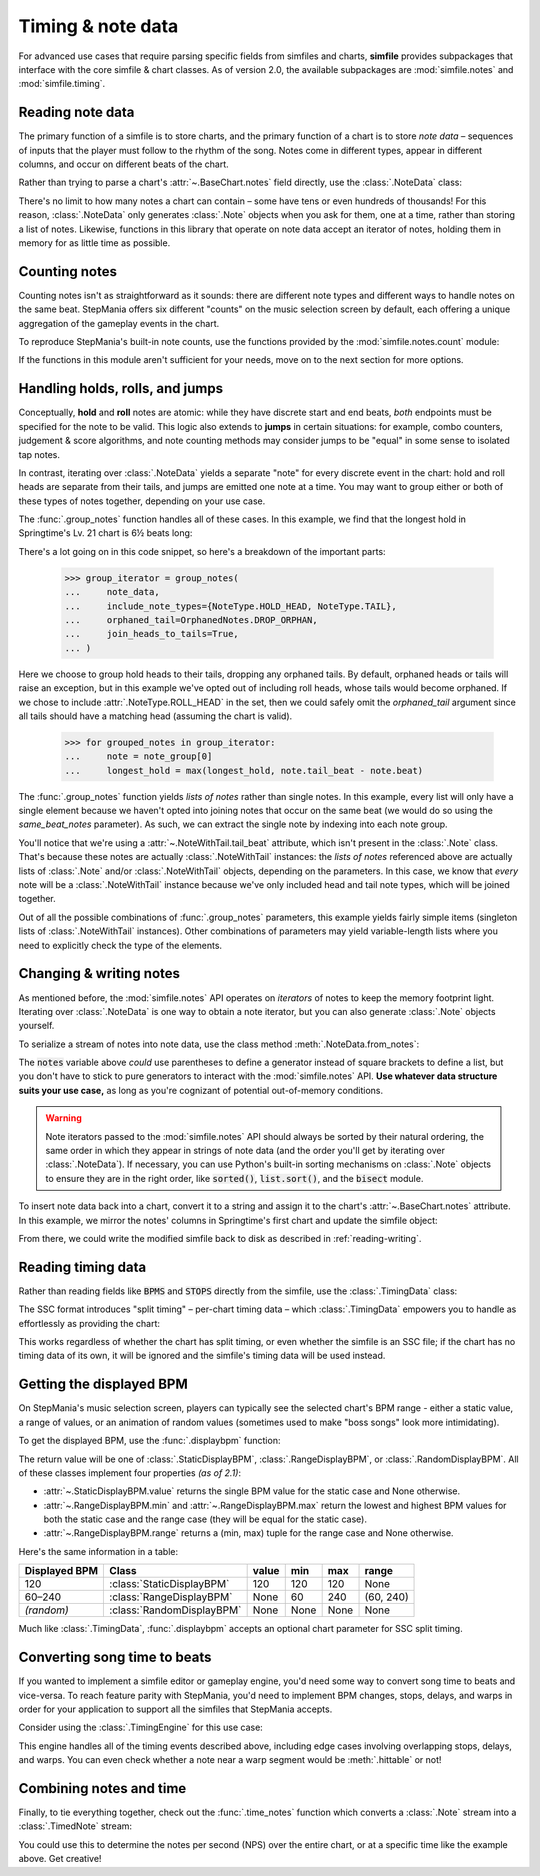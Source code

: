 .. _timing-note-data:

Timing & note data
==================

For advanced use cases that require parsing specific fields from simfiles and
charts, **simfile** provides subpackages that interface with the core
simfile & chart classes. As of version 2.0, the available subpackages are
:mod:`simfile.notes` and :mod:`simfile.timing`.

Reading note data
-----------------

The primary function of a simfile is to store charts, and the primary function
of a chart is to store *note data* – sequences of inputs that the player must
follow to the rhythm of the song. Notes come in different types, appear in
different columns, and occur on different beats of the chart.

Rather than trying to parse a chart's :attr:`~.BaseChart.notes` field directly,
use the :class:`.NoteData` class:

.. doctest::

    >>> import simfile
    >>> from simfile.notes import NoteData
    >>> from simfile.timing import Beat
    >>> springtime = simfile.open('testdata/Springtime/Springtime.ssc')
    >>> chart = springtime.charts[0]
    >>> note_data = NoteData(chart)
    >>> note_data.columns
    4
    >>> for note in note_data:
    ...     if note.beat > Beat(18): break
    ...     print(note)
    ...
    Note(beat=Beat(16), column=2, note_type=NoteType.TAP)
    Note(beat=Beat(16.5), column=2, note_type=NoteType.TAP)
    Note(beat=Beat(16.75), column=0, note_type=NoteType.TAP)
    Note(beat=Beat(17), column=1, note_type=NoteType.TAP)
    Note(beat=Beat(17.5), column=0, note_type=NoteType.TAP)
    Note(beat=Beat(17.75), column=2, note_type=NoteType.TAP)
    Note(beat=Beat(18), column=1, note_type=NoteType.TAP)

There's no limit to how many notes a chart can contain – some have tens or even
hundreds of thousands! For this reason, :class:`.NoteData` only generates
:class:`.Note` objects when you ask for them, one at a time, rather than
storing a list of notes. Likewise, functions in this library that operate on
note data accept an iterator of notes, holding them in memory for as little
time as possible.

Counting notes
--------------

Counting notes isn't as straightforward as it sounds: there are different note
types and different ways to handle notes on the same beat. StepMania offers six
different "counts" on the music selection screen by default, each offering a
unique aggregation of the gameplay events in the chart.

To reproduce StepMania's built-in note counts, use the functions provided by
the :mod:`simfile.notes.count` module:

.. doctest::

    >>> import simfile
    >>> from simfile.notes import NoteData
    >>> from simfile.notes.count import *
    >>> springtime = simfile.open('testdata/Springtime/Springtime.ssc')
    >>> chart = springtime.charts[0]
    >>> note_data = NoteData(chart)
    >>> count_steps(note_data)
    864
    >>> count_jumps(note_data)
    33

If the functions in this module aren't sufficient for your needs, move on to
the next section for more options.

.. _handling-holds-rolls-jumps:

Handling holds, rolls, and jumps
--------------------------------

Conceptually, **hold** and **roll** notes are atomic: while they have discrete
start and end beats, *both* endpoints must be specified for the note to be
valid. This logic also extends to **jumps** in certain situations: for example,
combo counters, judgement & score algorithms, and note counting methods may
consider jumps to be "equal" in some sense to isolated tap notes.

In contrast, iterating over :class:`.NoteData` yields a separate "note" for
every discrete event in the chart: hold and roll heads are separate from their
tails, and jumps are emitted one note at a time. You may want to group either
or both of these types of notes together, depending on your use case.

The :func:`.group_notes` function handles all of these cases. In this example,
we find that the longest hold in Springtime's Lv. 21 chart is 6½ beats long:

.. doctest::

    >>> import simfile
    >>> from simfile.notes import NoteType, NoteData
    >>> from simfile.notes.group import OrphanedNotes, group_notes
    >>> springtime = simfile.open('testdata/Springtime/Springtime.ssc')
    >>> chart = next(filter(lambda chart: chart.meter == '21', springtime.charts))
    >>> note_data = NoteData(chart)
    >>> group_iterator = group_notes(
    ...     note_data,
    ...     include_note_types={NoteType.HOLD_HEAD, NoteType.TAIL},
    ...     join_heads_to_tails=True,
    ...     orphaned_tail=OrphanedNotes.DROP_ORPHAN,
    ... )
    >>> longest_hold = 0
    >>> for grouped_notes in group_iterator:
    ...     note = note_group[0]
    ...     longest_hold = max(longest_hold, note.tail_beat - note.beat)
    ...
    >>> longest_hold
    Fraction(13, 2)

There's a lot going on in this code snippet, so here's a breakdown of the
important parts:

    >>> group_iterator = group_notes(
    ...     note_data,
    ...     include_note_types={NoteType.HOLD_HEAD, NoteType.TAIL},
    ...     orphaned_tail=OrphanedNotes.DROP_ORPHAN,
    ...     join_heads_to_tails=True,
    ... )

Here we choose to group hold heads to their tails, dropping any orphaned tails.
By default, orphaned heads or tails will raise an exception, but in this
example we've opted out of including roll heads, whose tails would become
orphaned. If we chose to include :attr:`.NoteType.ROLL_HEAD` in the set, then
we could safely omit the `orphaned_tail` argument since all tails should
have a matching head (assuming the chart is valid).

    >>> for grouped_notes in group_iterator:
    ...     note = note_group[0]
    ...     longest_hold = max(longest_hold, note.tail_beat - note.beat)

The :func:`.group_notes` function yields *lists of notes* rather than single
notes. In this example, every list will only have a single element because we
haven't opted into joining notes that occur on the same beat (we would do so
using the `same_beat_notes` parameter). As such, we can extract the single note
by indexing into each note group.

You'll notice that we're using a :attr:`~.NoteWithTail.tail_beat` attribute,
which isn't present in the :class:`.Note` class. That's because these notes are
actually :class:`.NoteWithTail` instances: the *lists of notes* referenced
above are actually lists of :class:`.Note` and/or :class:`.NoteWithTail`
objects, depending on the parameters. In this case, we know that *every* note
will be a :class:`.NoteWithTail` instance because we've only included head and
tail note types, which will be joined together.

Out of all the possible combinations of :func:`.group_notes` parameters, this
example yields fairly simple items (singleton lists of :class:`.NoteWithTail`
instances). Other combinations of parameters may yield variable-length lists
where you need to explicitly check the type of the elements.

Changing & writing notes
------------------------

As mentioned before, the :mod:`simfile.notes` API operates on *iterators* of
notes to keep the memory footprint light. Iterating over :class:`.NoteData` is
one way to obtain a note iterator, but you can also generate :class:`.Note`
objects yourself.

To serialize a stream of notes into note data, use the class method
:meth:`.NoteData.from_notes`:

.. doctest::

    >>> import simfile
    >>> from simfile.notes import Note, NoteType, NoteData
    >>> from simfile.timing import Beat
    >>> cols = 4
    >>> notes = [
    ...     Note(beat=Beat(i, 2), column=i%cols, note_type=NoteType.TAP)
    ...     for i in range(8)
    ... ]
    >>> note_data = NoteData.from_notes(notes, cols)
    >>> print(str(note_data))
    1000
    0100
    0010
    0001
    1000
    0100
    0010
    0001
    

The :code:`notes` variable above *could* use parentheses to define a generator
instead of square brackets to define a list, but you don't have to stick to
pure generators to interact with the :mod:`simfile.notes` API. **Use whatever
data structure suits your use case,** as long as you're cognizant of potential
out-of-memory conditions.

.. warning ::

    Note iterators passed to the :mod:`simfile.notes` API should always be
    sorted by their natural ordering, the same order in which they appear in
    strings of note data (and the order you'll get by iterating over
    :class:`.NoteData`). If necessary, you can use Python's built-in sorting
    mechanisms on :class:`.Note` objects to ensure they are in the right order,
    like :code:`sorted()`, :code:`list.sort()`, and the :code:`bisect` module.

To insert note data back into a chart, convert it to a string and assign it
to the chart's :attr:`~.BaseChart.notes` attribute. In this example, we mirror
the notes' columns in Springtime's first chart and update the simfile object:

.. doctest::

    >>> import simfile
    >>> from simfile.notes import NoteData
    >>> from simfile.notes.count import *
    >>> springtime = simfile.open('testdata/Springtime/Springtime.ssc')
    >>> chart = springtime.charts[0]
    >>> note_data = NoteData(chart)
    >>> cols = note_data.columns
    >>> def mirror(note, cols):
    ...     return Note(
    ...         beat=note.beat,
    ...         column=cols - note.column - 1,
    ...         note_type=note.note_type,
    ...     )
    ...  
    >>> mirrored_notes = (mirror(note, cols) for note in note_data)
    >>> mirrored_note_data = NoteData.from_notes(mirrored_notes, cols)
    >>> chart.notes = str(mirrored_note_data)

From there, we could write the modified simfile back to disk as described in
:ref:`reading-writing`.

Reading timing data
-------------------

Rather than reading fields like :code:`BPMS` and :code:`STOPS` directly from
the simfile, use the :class:`.TimingData` class:

.. doctest::

    >>> import simfile
    >>> from simfile.timing import TimingData
    >>> springtime = simfile.open('testdata/Springtime/Springtime.ssc')
    >>> timing_data = TimingData(springtime)
    >>> timing_data.bpms
    BeatValues([BeatValue(beat=Beat(0), value=Decimal('181.685'))])

The SSC format introduces "split timing" – per-chart timing data – which
:class:`.TimingData` empowers you to handle as effortlessly as providing the
chart:

.. doctest::

    >>> import simfile
    >>> from simfile.timing import TimingData
    >>> springtime = simfile.open('testdata/Springtime/Springtime.ssc')
    >>> chart = springtime.charts[0]
    >>> split_timing = TimingData(springtime, chart)
    >>> split_timing.bpms
    BeatValues([BeatValue(beat=Beat(0), value=Decimal('181.685')), BeatValue(beat=Beat(304), value=Decimal('90.843')), BeatValue(beat=Beat(311), value=Decimal('181.685'))])

This works regardless of whether the chart has split timing, or even whether
the simfile is an SSC file; if the chart has no timing data of its own, it will
be ignored and the simfile's timing data will be used instead.

Getting the displayed BPM
-------------------------

On StepMania's music selection screen, players can typically see the selected
chart's BPM range - either a static value, a range of values, or an animation
of random values (sometimes used to make "boss songs" look more intimidating).

To get the displayed BPM, use the :func:`.displaybpm` function:

.. doctest::

    >>> import simfile
    >>> from simfile.timing.displaybpm import displaybpm
    >>> springtime = simfile.open('testdata/Springtime/Springtime.ssc')
    >>> displayed_bpm = displaybpm(springtime)
    >>> displayed_bpm
    StaticDisplayBPM(value=Decimal('182'))
    >>> str(displayed_bpm)
    '182'

The return value will be one of
:class:`.StaticDisplayBPM`, :class:`.RangeDisplayBPM`, or :class:`.RandomDisplayBPM`.
All of these classes implement four properties *(as of 2.1)*:

* :attr:`~.StaticDisplayBPM.value` returns the single BPM value for the static case and None otherwise.
* :attr:`~.RangeDisplayBPM.min` and :attr:`~.RangeDisplayBPM.max` return the lowest and highest BPM values
  for both the static case and the range case (they will be equal for the static case).
* :attr:`~.RangeDisplayBPM.range` returns a (min, max) tuple for the range case and None otherwise.

Here's the same information in a table:

============= ========================= ===== ==== ==== =========
Displayed BPM Class                     value min  max  range
============= ========================= ===== ==== ==== =========
120           :class:`StaticDisplayBPM` 120   120  120  None
60–240        :class:`RangeDisplayBPM`  None  60   240  (60, 240)
*(random)*    :class:`RandomDisplayBPM` None  None None None
============= ========================= ===== ==== ==== =========

Much like :class:`.TimingData`, :func:`.displaybpm` accepts an optional chart
parameter for SSC split timing.

Converting song time to beats
-----------------------------

If you wanted to implement a simfile editor or gameplay engine, you'd need some
way to convert song time to beats and vice-versa. To reach feature parity with
StepMania, you'd need to implement BPM changes, stops, delays, and warps in
order for your application to support all the simfiles that StepMania accepts.

Consider using the :class:`.TimingEngine` for this use case:

.. doctest::

    >>> import simfile
    >>> from simfile.timing import Beat, TimingData
    >>> from simfile.timing.engine import TimingEngine
    >>> springtime = simfile.open('testdata/Springtime/Springtime.ssc')
    >>> timing_data = TimingData(springtime)
    >>> engine = TimingEngine(timing_data)
    >>> engine.time_at(Beat(32))
    10.658
    >>> engine.beat_at(10.658)
    Beat(32)

This engine handles all of the timing events described above, including edge
cases involving overlapping stops, delays, and warps. You can even check
whether a note near a warp segment would be :meth:`.hittable` or not!

Combining notes and time
------------------------

Finally, to tie everything together, check out the :func:`.time_notes` function
which converts a :class:`.Note` stream into a :class:`.TimedNote` stream:

.. doctest::

    >>> import simfile
    >>> from simfile.timing import Beat, TimingData
    >>> from simfile.notes import NoteData
    >>> from simfile.notes.timed import time_notes
    >>> springtime = simfile.open('testdata/Springtime/Springtime.ssc')
    >>> chart = springtime.charts[0]
    >>> note_data = NoteData(chart)
    >>> timing_data = TimingData(springtime, chart)
    >>> for timed_note in time_notes(note_data, timing_data):
    ...     if 60 < timed_note.time < 61:
    ...         print(timed_note)
    ...
    TimedNote(time=60.029, note=Note(beat=Beat(181.5), column=3, note_type=NoteType.TAP))
    TimedNote(time=60.194, note=Note(beat=Beat(182), column=0, note_type=NoteType.HOLD_HEAD))
    TimedNote(time=60.524, note=Note(beat=Beat(183), column=3, note_type=NoteType.TAP))
    TimedNote(time=60.855, note=Note(beat=Beat(184), column=2, note_type=NoteType.TAP))

You could use this to determine the notes per second (NPS) over the entire
chart, or at a specific time like the example above. Get creative!